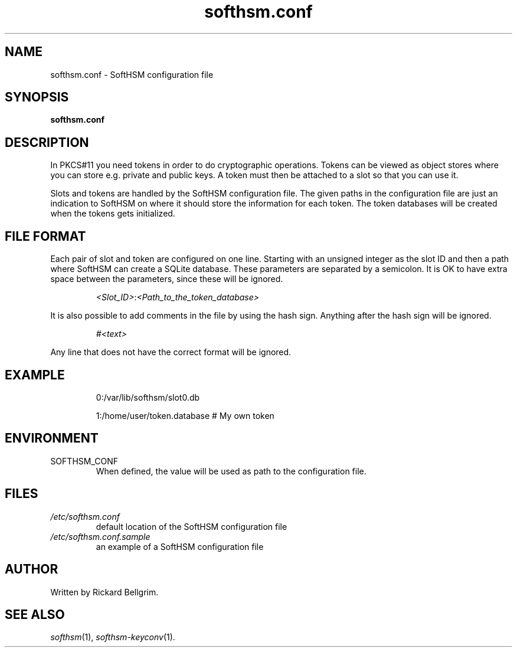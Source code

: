 .TH softhsm.conf 5 "29 August 2012" "SoftHSM"
.\" $Id: softhsm.conf.5.in 6576 2012-08-29 07:39:51Z rb $
.SH NAME
softhsm.conf \- SoftHSM configuration file
.SH SYNOPSIS
.B softhsm.conf
.SH DESCRIPTION
In PKCS#11 you need tokens in order to do cryptographic operations.
Tokens can be viewed as object stores where you can store e.g. private
and public keys.
A token must then be attached to a slot so that you
can use it.
.PP
Slots and tokens are handled by the SoftHSM configuration file.
The given paths in the configuration file are just an indication to 
SoftHSM on where it should store the information for each token.
The token
databases will be created when the tokens gets initialized.
.SH FILE FORMAT
Each pair of slot and token are configured on one line.
Starting with an unsigned
integer as the slot ID and then a path where
SoftHSM can create a SQLite database.
These parameters are separated by a semicolon.
It is OK to have extra space between
the parameters, since these will be ignored.
.LP
.RS
.nf
.IR <Slot_ID> : <Path_to_the_token_database>
.fi
.RE
.LP
It is also possible to add comments in the file by using the hash sign.
Anything
after the hash sign will be ignored.
.LP
.RS
.nf
.I #<text>
.RE
.LP
Any line that does not have the correct format will be ignored.
.SH EXAMPLE
.LP
.RS
.nf
0:/var/lib/softhsm/slot0.db

1:/home/user/token.database                # My own token
.fi
.RE
.LP
.SH ENVIRONMENT
.TP
SOFTHSM_CONF
When defined, the value
will be used
as path to the configuration file.
.SH FILES
.TP
.I /etc/softhsm.conf
default location of the SoftHSM configuration file
.TP
.I /etc/softhsm.conf.sample
an example of a SoftHSM configuration file
.SH AUTHOR
Written by Rickard Bellgrim.
.SH "SEE ALSO"
.IR softhsm (1),
.IR softhsm-keyconv (1).
